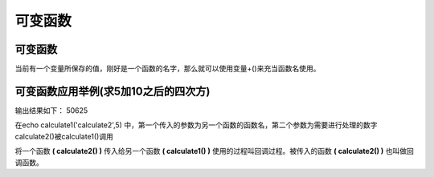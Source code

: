 
可变函数
============================================
可变函数
~~~~~~~~~~
当前有一个变量所保存的值，刚好是一个函数的名字，那么就可以使用变量+()来充当函数名使用。

可变函数应用举例(求5加10之后的四次方)
~~~~~~~~~~~~~~~~~~~~~~~~~~~~~~~~~~~~~~~~~~~~~~~~
.. code-block:: php
    :linenos:

    <?php
     function calculate1($a,$b){
     $b=$b+10;
      return $a($b);
     }
     function calculate2($c){
      return $c*$c*$c*$c;
     }
     echo calculate1('calculate2',5)
     

输出结果如下： 50625

在echo calculate1('calculate2',5) 中，第一个传入的参数为另一个函数的函数名，第二个参数为需要进行处理的数字
calculate2()被calculate1()调用


将一个函数 **( calculate2() )** 传入给另一个函数 **( calculate1() )** 使用的过程叫回调过程。被传入的函数 **( calculate2() )** 也叫做回调函数。
